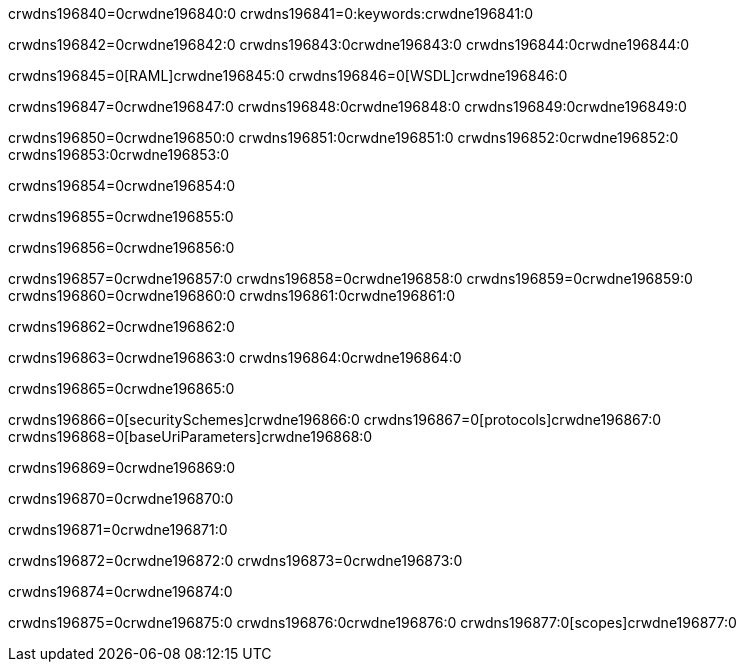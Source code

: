 crwdns196840=0crwdne196840:0
crwdns196841=0:keywords:crwdne196841:0

crwdns196842=0crwdne196842:0 crwdns196843:0crwdne196843:0 crwdns196844:0crwdne196844:0

crwdns196845=0[RAML]crwdne196845:0
crwdns196846=0[WSDL]crwdne196846:0

crwdns196847=0crwdne196847:0 crwdns196848:0crwdne196848:0 crwdns196849:0crwdne196849:0

crwdns196850=0crwdne196850:0 crwdns196851:0crwdne196851:0 crwdns196852:0crwdne196852:0 crwdns196853:0crwdne196853:0 

crwdns196854=0crwdne196854:0

crwdns196855=0crwdne196855:0

crwdns196856=0crwdne196856:0

crwdns196857=0crwdne196857:0 
crwdns196858=0crwdne196858:0 
crwdns196859=0crwdne196859:0
crwdns196860=0crwdne196860:0 crwdns196861:0crwdne196861:0

crwdns196862=0crwdne196862:0

crwdns196863=0crwdne196863:0 crwdns196864:0crwdne196864:0

crwdns196865=0crwdne196865:0

crwdns196866=0[securitySchemes]crwdne196866:0
crwdns196867=0[protocols]crwdne196867:0
crwdns196868=0[baseUriParameters]crwdne196868:0

crwdns196869=0crwdne196869:0

crwdns196870=0crwdne196870:0

crwdns196871=0crwdne196871:0

crwdns196872=0crwdne196872:0
crwdns196873=0crwdne196873:0

crwdns196874=0crwdne196874:0

crwdns196875=0crwdne196875:0 crwdns196876:0crwdne196876:0 crwdns196877:0[scopes]crwdne196877:0